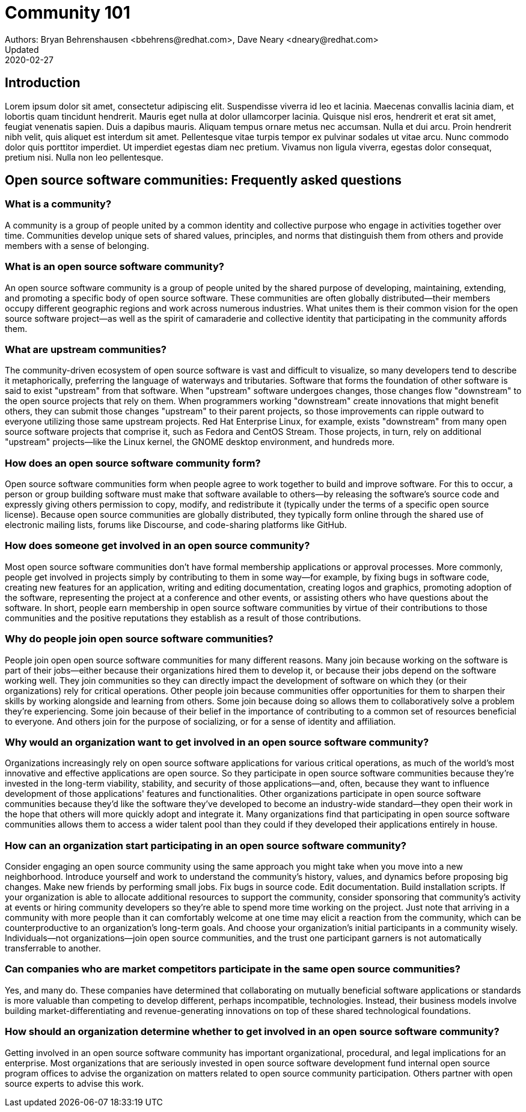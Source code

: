 = Community 101
Authors: Bryan Behrenshausen <bbehrens@redhat.com>, Dave Neary <dneary@redhat.com> 
Updated: 2020-02-27

== Introduction
Lorem ipsum dolor sit amet, consectetur adipiscing elit.
Suspendisse viverra id leo et lacinia.
Maecenas convallis lacinia diam, et lobortis quam tincidunt hendrerit.
Mauris eget nulla at dolor ullamcorper lacinia.
Quisque nisl eros, hendrerit et erat sit amet, feugiat venenatis sapien.
Duis a dapibus mauris.
Aliquam tempus ornare metus nec accumsan.
Nulla et dui arcu.
Proin hendrerit nibh velit, quis aliquet est interdum sit amet.
Pellentesque vitae turpis tempor ex pulvinar sodales ut vitae arcu.
Nunc commodo dolor quis porttitor imperdiet.
Ut imperdiet egestas diam nec pretium.
Vivamus non ligula viverra, egestas dolor consequat, pretium nisi.
Nulla non leo pellentesque.

== Open source software communities: Frequently asked questions

=== What is a community?

A community is a group of people united by a common identity and collective purpose who engage in activities together over time.
Communities develop unique sets of shared values, principles, and norms that distinguish them from others and provide members with a sense of belonging.

=== What is an open source software community?

An open source software community is a group of people united by the shared purpose of developing, maintaining, extending, and promoting a specific body of open source software.
These communities are often globally distributed—their members occupy different geographic regions and work across numerous industries.
What unites them is their common vision for the open source software project—as well as the spirit of camaraderie and collective identity that participating in the community affords them.

=== What are upstream communities?

The community-driven ecosystem of open source software is vast and difficult to visualize, so many developers tend to describe it metaphorically, preferring the language of waterways and tributaries.
Software that forms the foundation of other software is said to exist "upstream" from that software.
When "upstream" software undergoes changes, those changes flow "downstream" to the open source projects that rely on them.
When programmers working "downstream" create innovations that might benefit others, they can submit those changes "upstream" to their parent projects, so those improvements can ripple outward to everyone utilizing those same upstream projects.
Red Hat Enterprise Linux, for example, exists "downstream" from many open source software projects that comprise it, such as Fedora and CentOS Stream.
Those projects, in turn, rely on additional "upstream" projects—like the Linux kernel, the GNOME desktop environment, and hundreds more.

=== How does an open source software community form?

Open source software communities form when people agree to work together to build and improve software.
For this to occur, a person or group building software must make that software available to others—by releasing the software's source code and expressly giving others permission to copy, modify, and redistribute it (typically under the terms of a specific open source license).
Because open source communities are globally distributed, they typically form online through the shared use of electronic mailing lists, forums like Discourse, and code-sharing platforms like GitHub.

=== How does someone get involved in an open source community?

Most open source software communities don't have formal membership applications or approval processes.
More commonly, people get involved in projects simply by contributing to them in some way—for example, by fixing bugs in software code, creating new features for an application, writing and editing documentation, creating logos and graphics, promoting adoption of the software, representing the project at a conference and other events, or assisting others who have questions about the software.
In short, people earn membership in open source software communities by virtue of their contributions to those communities and the positive reputations they establish as a result of those contributions.

=== Why do people join open source software communities?

People join open open source software communities for many different reasons.
Many join because working on the software is part of their jobs—either because their organizations hired them to develop it, or because their jobs depend on the software working well.
They join communities so they can directly impact the development of software on which they (or their organizations) rely for critical operations.
Other people join because communities offer opportunities for them to sharpen their skills by working alongside and learning from others.
Some join because doing so allows them to collaboratively solve a problem they're experiencing.
Some join because of their belief in the importance of contributing to a common set of resources beneficial to everyone.
And others join for the purpose of socializing, or for a sense of identity and affiliation.

=== Why would an organization want to get involved in an open source software community?

Organizations increasingly rely on open source software applications for various critical operations, as much of the world's most innovative and effective applications are open source.
So they participate in open source software communities because they're invested in the long-term viability, stability, and security of those applications—and, often, because they want to influence development of those applications' features and functionalities.
Other organizations participate in open source software communities because they'd like the software they've developed to become an industry-wide standard—they open their work in the hope that others will more quickly adopt and integrate it.
Many organizations find that participating in open source software communities allows them to access a wider talent pool than they could if they developed their applications entirely in house.

=== How can an organization start participating in an open source software community?

Consider engaging an open source community using the same approach you might take when you move into a new neighborhood.
Introduce yourself and work to understand the community's history, values, and dynamics before proposing big changes.
Make new friends by performing small jobs.
Fix bugs in source code.
Edit documentation.
Build installation scripts.
If your organization is able to allocate additional resources to support the community, consider sponsoring that community's activity at events or hiring community developers so they're able to spend more time working on the project.
Just note that arriving in a community with more people than it can comfortably welcome at one time may elicit a reaction from the community, which can be counterproductive to an organization's long-term goals.
And choose your organization's initial participants in a community wisely.
Individuals—not organizations—join open source communities, and the trust one participant garners is not automatically transferrable to another.

=== Can companies who are market competitors participate in the same open source communities?

Yes, and many do.
These companies have determined that collaborating on mutually beneficial software applications or standards is more valuable than competing to develop different, perhaps incompatible, technologies.
Instead, their business models involve building market-differentiating and revenue-generating innovations on top of these shared technological foundations.

=== How should an organization determine whether to get involved in an open source software community?

Getting involved in an open source software community has important organizational, procedural, and legal implications for an enterprise.
Most organizations that are seriously invested in open source software development fund internal open source program offices to advise the organization on matters related to open source community participation.
Others partner with open source experts to advise this work.
